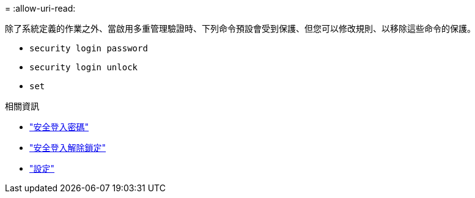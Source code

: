 = 
:allow-uri-read: 


除了系統定義的作業之外、當啟用多重管理驗證時、下列命令預設會受到保護、但您可以修改規則、以移除這些命令的保護。

* `security login password`
* `security login unlock`
* `set`


.相關資訊
* link:https://docs.netapp.com/us-en/ontap-cli/security-login-password.html["安全登入密碼"^]
* link:https://docs.netapp.com/us-en/ontap-cli/security-login-unlock.html["安全登入解除鎖定"^]
* link:https://docs.netapp.com/us-en/ontap-cli/set.html["設定"^]

